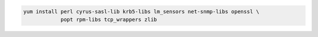 .. code-block:: sh

   yum install perl cyrus-sasl-lib krb5-libs lm_sensors net-snmp-libs openssl \
               popt rpm-libs tcp_wrappers zlib

